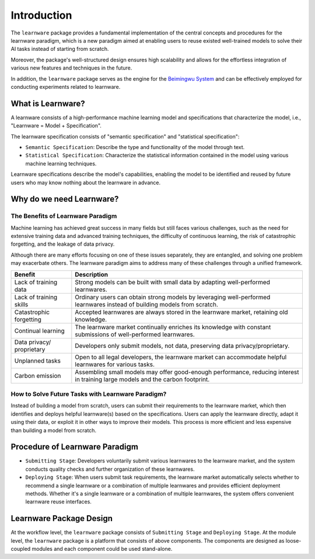 .. _intro:
================
Introduction
================

The ``learnware`` package provides a fundamental implementation of the central concepts and procedures for the learnware paradigm, which is a new paradigm aimed at enabling users to reuse existed well-trained models to solve their AI tasks instead of starting from scratch.

Moreover, the package's well-structured design ensures high scalability and allows for the effortless integration of various new features and techniques in the future.

In addition, the ``learnware`` package serves as the engine for the `Beimingwu System <https://bmwu.cloud/#/>`_ and can be effectively employed for conducting experiments related to learnware.

What is Learnware?
====================

A learnware consists of a high-performance machine learning model and specifications that characterize the model, i.e., "Learnware = Model + Specification".

The learnware specification consists of "semantic specification" and "statistical specification":

- ``Semantic Specification``: Describe the type and functionality of the model through text.
- ``Statistical Specification``: Characterize the statistical information contained in the model using various machine learning techniques.

Learnware specifications describe the model's capabilities, enabling the model to be identified and reused by future users who may know nothing about the learnware in advance.

Why do we need Learnware?
============================

The Benefits of Learnware Paradigm
-------------------------------------

Machine learning has achieved great success in many fields but still faces various challenges, such as the need for extensive training data and advanced training techniques, the difficulty of continuous learning, the risk of catastrophic forgetting, and the leakage of data privacy.

Although there are many efforts focusing on one of these issues separately, they are entangled, and solving one problem may exacerbate others. The learnware paradigm aims to address many of these challenges through a unified framework.

+-----------------------+-----------------------------------------------------------------------------------------------+
| Benefit               | Description                                                                                   |
+=======================+===============================================================================================+
| Lack of training data | Strong models can be built with small data by adapting well-performed learnwares.             |
+-----------------------+-----------------------------------------------------------------------------------------------+
| Lack of training      | Ordinary users can obtain strong models by leveraging well-performed learnwares instead of    |
| skills                | building models from scratch.                                                                 |
+-----------------------+-----------------------------------------------------------------------------------------------+
| Catastrophic          | Accepted learnwares are always stored in the learnware market, retaining old knowledge.       |
| forgetting            |                                                                                               |
+-----------------------+-----------------------------------------------------------------------------------------------+
| Continual learning    | The learnware market continually enriches its knowledge with constant submissions of          |
|                       | well-performed learnwares.                                                                    |
+-----------------------+-----------------------------------------------------------------------------------------------+
| Data privacy/         | Developers only submit models, not data, preserving data privacy/proprietary.                 |
| proprietary           |                                                                                               |
+-----------------------+-----------------------------------------------------------------------------------------------+
| Unplanned tasks       | Open to all legal developers, the learnware market can accommodate helpful learnwares for     |
|                       | various tasks.                                                                                |
+-----------------------+-----------------------------------------------------------------------------------------------+
| Carbon emission       | Assembling small models may offer good-enough performance, reducing interest in training      |
|                       | large models and the carbon footprint.                                                        |
+-----------------------+-----------------------------------------------------------------------------------------------+

How to Solve Future Tasks with Learnware Paradigm?
----------------------------------------------------

.. image:: ../_static/img/learnware_paradigm.jpg
   :align: center

Instead of building a model from scratch, users can submit their requirements to the learnware market, which then identifies and deploys helpful learnware(s) based on the specifications. Users can apply the learnware directly, adapt it using their data, or exploit it in other ways to improve their models. This process is more efficient and less expensive than building a model from scratch.


Procedure of Learnware Paradigm
==================================
- ``Submitting Stage``: Developers voluntarily submit various learnwares to the learnware market, and the system conducts quality checks and further organization of these learnwares.
- ``Deploying Stage``: When users submit task requirements, the learnware market automatically selects whether to recommend a single learnware or a combination of multiple learnwares and provides efficient deployment methods. Whether it's a single learnware or a combination of multiple learnwares, the system offers convenient learnware reuse interfaces.

.. image:: ../_static/img/learnware_market.svg
   :align: center


Learnware Package Design
==========================

.. image:: ../_static/img/learnware_framework.svg
   :align: center

At the workflow level, the ``learnware`` package consists of ``Submitting Stage`` and ``Deploying Stage``.
At the module level, the ``learnware`` package is a platform that consists of above components. The components are designed as loose-coupled modules and each component could be used stand-alone.
